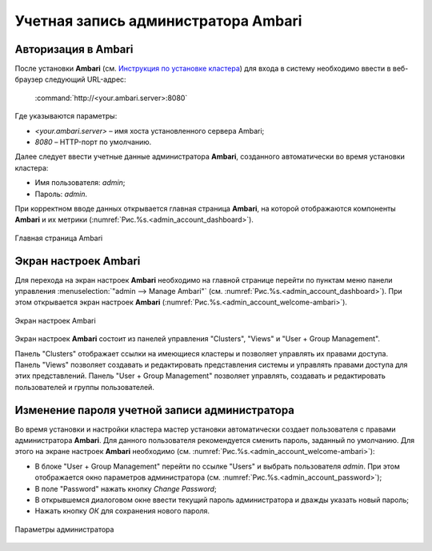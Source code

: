 Учетная запись администратора Ambari
=====================================

Авторизация в Ambari
----------------------


После установки **Ambari** (см. `Инструкция по установке кластера <http://docs.arenadata.io/adh/install/index.html>`_) для входа в систему необходимо ввести в веб-браузер следующий URL-адрес:

    :command:`http://<your.ambari.server>:8080`

Где указываются параметры:

+	*<your.ambari.server>* – имя хоста установленного сервера Ambari; 
+	*8080* – HTTP-порт по умолчанию. 


Далее следует ввести учетные данные администратора **Ambari**, созданного автоматически во время установки кластера:

+	Имя пользователя: *admin*;
+	Пароль: *admin*.

При корректном вводе данных открывается главная страница **Ambari**, на которой отображаются компоненты **Ambari** и их метрики (:numref:`Рис.%s.<admin_account_dashboard>`). 

.. _admin_account_dashboard:

.. figure:: ../imgs/admin_account_dashboard.jpg
   :align: center
   
   Главная страница Ambari


Экран настроек Ambari
------------------------

Для перехода на экран настроек **Ambari** необходимо на главной странице перейти по пунктам меню панели управления :menuselection:`"admin --> Manage Ambari"` (см. :numref:`Рис.%s.<admin_account_dashboard>`). При этом открывается экран настроек **Ambari** (:numref:`Рис.%s.<admin_account_welcome-ambari>`).

.. _admin_account_welcome-ambari:

.. figure:: ../imgs/admin_account_welcome-ambari.jpg
   :align: center
   
   Экран настроек Ambari

Экран настроек **Ambari** состоит из панелей управления "Clusters", "Views" и "User + Group Management".

Панель "Clusters" отображает ссылки на имеющиеся кластеры и позволяет управлять их правами доступа.
Панель "Views" позволяет создавать и редактировать представления системы и управлять правами доступа для этих представлений. 
Панель "User + Group Management" позволяет управлять, создавать и редактировать пользователей и группы пользователей.


Изменение пароля учетной записи администратора
------------------------------------------------

Во время установки и настройки кластера мастер установки автоматически создает пользователя с правами администратора **Ambari**. Для данного пользователя рекомендуется сменить пароль, заданный по умолчанию. Для этого на экране настроек **Ambari** необходимо (см. :numref:`Рис.%s.<admin_account_welcome-ambari>`):

+	В блоке "User + Group Management" перейти по ссылке "Users" и выбрать пользователя *admin*. При этом отображается окно параметров администратора (см. :numref:`Рис.%s.<admin_account_password>`);
+	В поле "Password" нажать кнопку *Change Password*;
+	В открывшемся диалоговом окне ввести текущий пароль администратора и дважды указать новый пароль;
+	Нажать кнопку *ОК* для сохранения нового пароля.

.. _admin_account_password:

.. figure:: ../imgs/admin_account_password.jpg
   :align: center
   
   Параметры администратора
